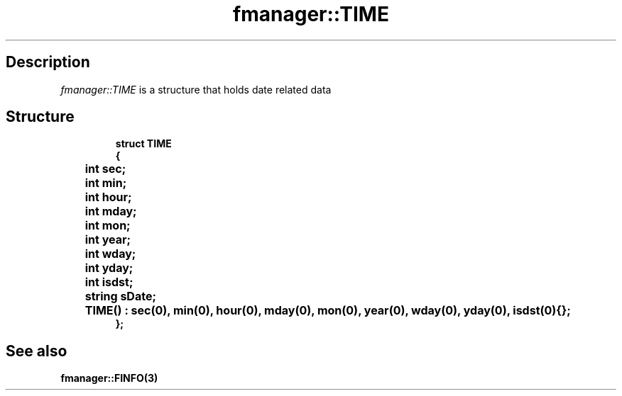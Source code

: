.TH "fmanager::TIME" 3 "16 August 2009" "AbdAllah Aly Saad" "pre-alpha 0.10"
.SH "Description"
\fIfmanager::TIME\fP is a structure that holds date related data
.SH "Structure"

.nf
.RS
\fB
struct TIME
{
	int sec;
	int min;
	int hour;
	int mday;
	int mon;
	int year;
	int wday;
	int yday;
	int isdst;
	string sDate;
	TIME() : sec(0), min(0), hour(0), mday(0), mon(0), year(0), wday(0), yday(0), isdst(0){};
};
\fP
.RE
.fi
.SH "See also"
\fBfmanager::FINFO(3)\fP
